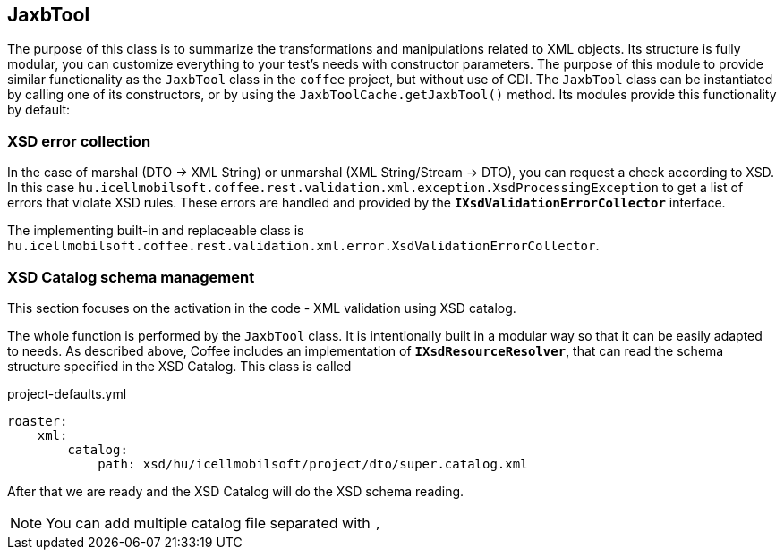 [#modules-jaxb]
== JaxbTool
The purpose of this class is to summarize the transformations and manipulations related to XML objects.
Its structure is fully modular, you can customize everything to your test's needs with constructor parameters.
The purpose of this module to provide similar functionality as the `JaxbTool` class in the `coffee` project,
but without use of CDI. The `JaxbTool` class can be instantiated by calling one of its constructors,
or by using the `JaxbToolCache.getJaxbTool()` method.
Its modules provide this functionality by default:

=== XSD error collection
In the case of marshal (DTO -> XML String) or unmarshal (XML String/Stream -> DTO), you can request a check according to XSD.
In this case `hu.icellmobilsoft.coffee.rest.validation.xml.exception.XsdProcessingException`
to get a list of errors that violate XSD rules.
These errors are handled and provided by the `*IXsdValidationErrorCollector*` interface.

The implementing built-in and replaceable class is `hu.icellmobilsoft.coffee.rest.validation.xml.error.XsdValidationErrorCollector`.

=== XSD Catalog schema management
This section focuses on the activation in the code - XML validation using XSD catalog.

The whole function is performed by the `JaxbTool` class.
It is intentionally built in a modular way so that it can be easily adapted to needs.
As described above, Coffee includes an implementation of `*IXsdResourceResolver*`,
that can read the schema structure specified in the XSD Catalog.
This class is called

.project-defaults.yml
[source,yml]
----
roaster:
    xml:
        catalog:
            path: xsd/hu/icellmobilsoft/project/dto/super.catalog.xml
----
After that we are ready and the XSD Catalog will do the XSD schema reading.

[NOTE]
====
You can add multiple catalog file separated with `,`
====
